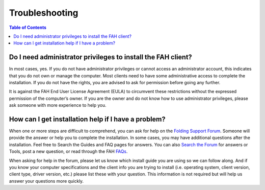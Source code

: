 ===============
Troubleshooting
===============

.. contents:: Table of Contents
   :depth: 2

Do I need administrator privileges to install the FAH client?
=============================================================
In most cases, yes. If you do not have administrator privileges or cannot access an administrator account, 
this indicates that you do not own or manage the computer. 
Most clients need to have some administrative access to complete the installation. 
If you do not have the rights, you are advised to ask for permission before going any further.

It is against the FAH End User License Agreement (EULA) to circumvent these restrictions without the expressed permission of the computer’s owner. 
If you are the owner and do not know how to use administrator privileges, please ask someone with more experience to help you.

How can I get installation help if I have a problem?
====================================================
When one or more steps are difficult to comprehend, you can ask for help on the `Folding Support Forum <http://foldingforum.org/>`_. 
Someone will provide the answer or help you to complete the installation. 
In some cases, you may have additional questions after the installation. Feel free to Search the Guides and FAQ pages for answers. 
You can also `Search the Forum <http://foldingforum.org/search.php>`_ for answers or Tools, post a new question, 
or read through the FAH `FAQs <https://foldingathome.org/support/faq>`_.

When asking for help in the forum, please let us know which install guide you are using so we can follow along. 
And if you know your computer specifications and the client info you are trying to install 
(i.e. operating system, client version, client type, driver version, etc.) please list these with your question. 
This information is not required but will help us answer your questions more quickly.